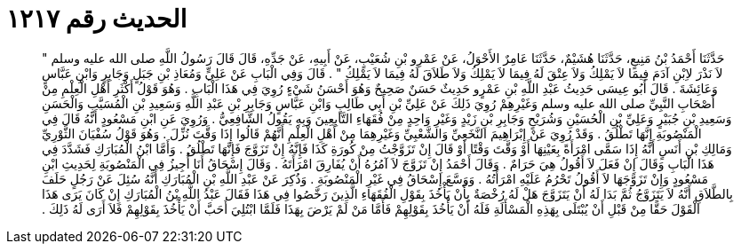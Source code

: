 
= الحديث رقم ١٢١٧

[quote.hadith]
حَدَّثَنَا أَحْمَدُ بْنُ مَنِيعٍ، حَدَّثَنَا هُشَيْمٌ، حَدَّثَنَا عَامِرٌ الأَحْوَلُ، عَنْ عَمْرِو بْنِ شُعَيْبٍ، عَنْ أَبِيهِ، عَنْ جَدِّهِ، قَالَ قَالَ رَسُولُ اللَّهِ صلى الله عليه وسلم ‏"‏ لاَ نَذْرَ لاِبْنِ آدَمَ فِيمَا لاَ يَمْلِكُ وَلاَ عِتْقَ لَهُ فِيمَا لاَ يَمْلِكُ وَلاَ طَلاَقَ لَهُ فِيمَا لاَ يَمْلِكُ ‏"‏ ‏.‏ قَالَ وَفِي الْبَابِ عَنْ عَلِيٍّ وَمُعَاذِ بْنِ جَبَلٍ وَجَابِرٍ وَابْنِ عَبَّاسٍ وَعَائِشَةَ ‏.‏ قَالَ أَبُو عِيسَى حَدِيثُ عَبْدِ اللَّهِ بْنِ عَمْرٍو حَدِيثٌ حَسَنٌ صَحِيحٌ وَهُوَ أَحْسَنُ شَيْءٍ رُوِيَ فِي هَذَا الْبَابِ ‏.‏ وَهُوَ قَوْلُ أَكْثَرِ أَهْلِ الْعِلْمِ مِنْ أَصْحَابِ النَّبِيِّ صلى الله عليه وسلم وَغَيْرِهِمْ رُوِيَ ذَلِكَ عَنْ عَلِيِّ بْنِ أَبِي طَالِبٍ وَابْنِ عَبَّاسٍ وَجَابِرِ بْنِ عَبْدِ اللَّهِ وَسَعِيدِ بْنِ الْمُسَيَّبِ وَالْحَسَنِ وَسَعِيدِ بْنِ جُبَيْرٍ وَعَلِيِّ بْنِ الْحُسَيْنِ وَشُرَيْحٍ وَجَابِرِ بْنِ زَيْدٍ وَغَيْرِ وَاحِدٍ مِنْ فُقَهَاءِ التَّابِعِينَ وَبِهِ يَقُولُ الشَّافِعِيُّ ‏.‏ وَرُوِيَ عَنِ ابْنِ مَسْعُودٍ أَنَّهُ قَالَ فِي الْمَنْصُوبَةِ إِنَّهَا تَطْلُقُ ‏.‏ وَقَدْ رُوِيَ عَنْ إِبْرَاهِيمَ النَّخَعِيِّ وَالشَّعْبِيِّ وَغَيْرِهِمَا مِنْ أَهْلِ الْعِلْمِ أَنَّهُمْ قَالُوا إِذَا وَقَّتَ نُزِّلَ ‏.‏ وَهُوَ قَوْلُ سُفْيَانَ الثَّوْرِيِّ وَمَالِكِ بْنِ أَنَسٍ أَنَّهُ إِذَا سَمَّى امْرَأَةً بِعَيْنِهَا أَوْ وَقَّتَ وَقْتًا أَوْ قَالَ إِنْ تَزَوَّجْتُ مِنْ كُورَةِ كَذَا فَإِنَّهُ إِنْ تَزَوَّجَ فَإِنَّهَا تَطْلُقُ ‏.‏ وَأَمَّا ابْنُ الْمُبَارَكِ فَشَدَّدَ فِي هَذَا الْبَابِ وَقَالَ إِنْ فَعَلَ لاَ أَقُولُ هِيَ حَرَامٌ ‏.‏ وَقَالَ أَحْمَدُ إِنْ تَزَوَّجَ لاَ آمُرُهُ أَنْ يُفَارِقَ امْرَأَتَهُ ‏.‏ وَقَالَ إِسْحَاقُ أَنَا أُجِيزُ فِي الْمَنْصُوبَةِ لِحَدِيثِ ابْنِ مَسْعُودٍ وَإِنْ تَزَوَّجَهَا لاَ أَقُولُ تَحْرُمُ عَلَيْهِ امْرَأَتُهُ ‏.‏ وَوَسَّعَ إِسْحَاقُ فِي غَيْرِ الْمَنْصُوبَةِ ‏.‏ وَذُكِرَ عَنْ عَبْدِ اللَّهِ بْنِ الْمُبَارَكِ أَنَّهُ سُئِلَ عَنْ رَجُلٍ حَلَفَ بِالطَّلاَقِ أَنَّهُ لاَ يَتَزَوَّجُ ثُمَّ بَدَا لَهُ أَنْ يَتَزَوَّجَ هَلْ لَهُ رُخْصَةٌ بِأَنْ يَأْخُذَ بِقَوْلِ الْفُقَهَاءِ الَّذِينَ رَخَّصُوا فِي هَذَا فَقَالَ عَبْدُ اللَّهِ بْنُ الْمُبَارَكِ إِنْ كَانَ يَرَى هَذَا الْقَوْلَ حَقًّا مِنْ قَبْلِ أَنْ يُبْتَلَى بِهَذِهِ الْمَسْأَلَةِ فَلَهُ أَنْ يَأْخُذَ بِقَوْلِهِمْ فَأَمَّا مَنْ لَمْ يَرْضَ بِهَذَا فَلَمَّا ابْتُلِيَ أَحَبَّ أَنْ يَأْخُذَ بِقَوْلِهِمْ فَلاَ أَرَى لَهُ ذَلِكَ ‏.‏